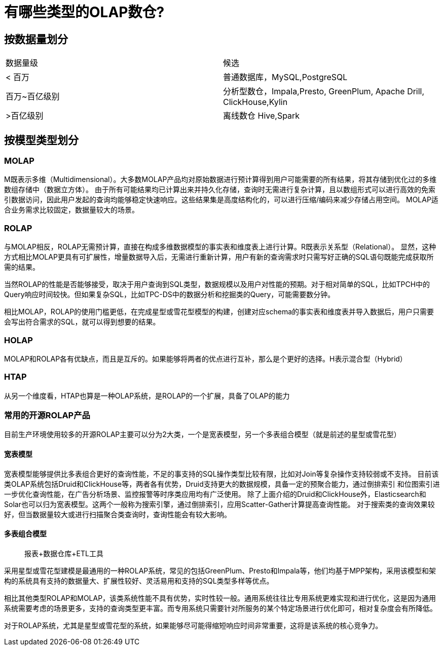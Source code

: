 = 有哪些类型的OLAP数仓?

== 按数据量划分

|===
| 数据量级 | 候选
| < 百万
| 普通数据库，MySQL,PostgreSQL
| 百万~百亿级别
| 分析型数仓，Impala,Presto, GreenPlum, Apache Drill, ClickHouse,Kylin
| >百亿级别
| 离线数仓 Hive,Spark
|===

== 按模型类型划分

=== MOLAP

M既表示多维（Multidimensional）。大多数MOLAP产品均对原始数据进行预计算得到用户可能需要的所有结果，将其存储到优化过的多维数组存储中（数据立方体）。
由于所有可能结果均已计算出来并持久化存储，查询时无需进行复杂计算，且以数组形式可以进行高效的免索引数据访问，因此用户发起的查询均能够稳定快速响应。这些结果集是高度结构化的，可以进行压缩/编码来减少存储占用空间。
MOLAP适合业务需求比较固定，数据量较大的场景。

=== ROLAP

与MOLAP相反，ROLAP无需预计算，直接在构成多维数据模型的事实表和维度表上进行计算。R既表示关系型（Relational）。
显然，这种方式相比MOLAP更具有可扩展性，增量数据导入后，无需进行重新计算，用户有新的查询需求时只需写好正确的SQL语句既能完成获取所需的结果。

当然ROLAP的性能是否能够接受，取决于用户查询到SQL类型，数据规模以及用户对性能的预期。对于相对简单的SQL，比如TPCH中的Query响应时间较快。但如果复杂SQL，比如TPC-DS中的数据分析和挖掘类的Query，可能需要数分钟。

相比MOLAP，ROLAP的使用门槛更低，在完成星型或雪花型模型的构建，创建对应schema的事实表和维度表并导入数据后，用户只需要会写出符合需求的SQL，就可以得到想要的结果。

=== HOLAP

MOLAP和ROLAP各有优缺点，而且是互斥的。如果能够将两者的优点进行互补，那么是个更好的选择。H表示混合型（Hybrid）

=== HTAP

从另一个维度看，HTAP也算是一种OLAP系统，是ROLAP的一个扩展，具备了OLAP的能力

=== 常用的开源ROLAP产品

目前生产环境使用较多的开源ROLAP主要可以分为2大类，一个是宽表模型，另一个多表组合模型（就是前述的星型或雪花型）

==== 宽表模型

宽表模型能够提供比多表组合更好的查询性能，不足的事支持的SQL操作类型比较有限，比如对Join等复杂操作支持较弱或不支持。
目前该类OLAP系统包括Druid和ClickHouse等，两者各有优势，Druid支持更大的数据规模，具备一定的预聚合能力，通过倒排索引
和位图索引进一步优化查询性能，在广告分析场景、监控报警等时序类应用均有广泛使用。
除了上面介绍的Druid和ClickHouse外，Elasticsearch和Solar也可以归为宽表模型。这两个一般称为搜索引擎，通过倒排索引，应用Scatter-Gather计算提高查询性能。
对于搜索类的查询效果较好，但当数据量较大或进行扫描聚合类查询时，查询性能会有较大影响。

==== 多表组合模型

> 报表+数据仓库+ETL工具

采用星型或雪花型建模是最通用的一种ROLAP系统，常见的包括GreenPlum、Presto和Impala等，他们均基于MPP架构，采用该模型和架构的系统具有支持的数据量大、扩展性较好、灵活易用和支持的SQL类型多样等优点。

相比其他类型ROLAP和MOLAP，该类系统性能不具有优势，实时性较一般。通用系统往往比专用系统更难实现和进行优化，这是因为通用系统需要考虑的场景更多，支持的查询类型更丰富。而专用系统只需要针对所服务的某个特定场景进行优化即可，相对复杂度会有所降低。

对于ROLAP系统，尤其是星型或雪花型的系统，如果能够尽可能得缩短响应时间非常重要，这将是该系统的核心竞争力。